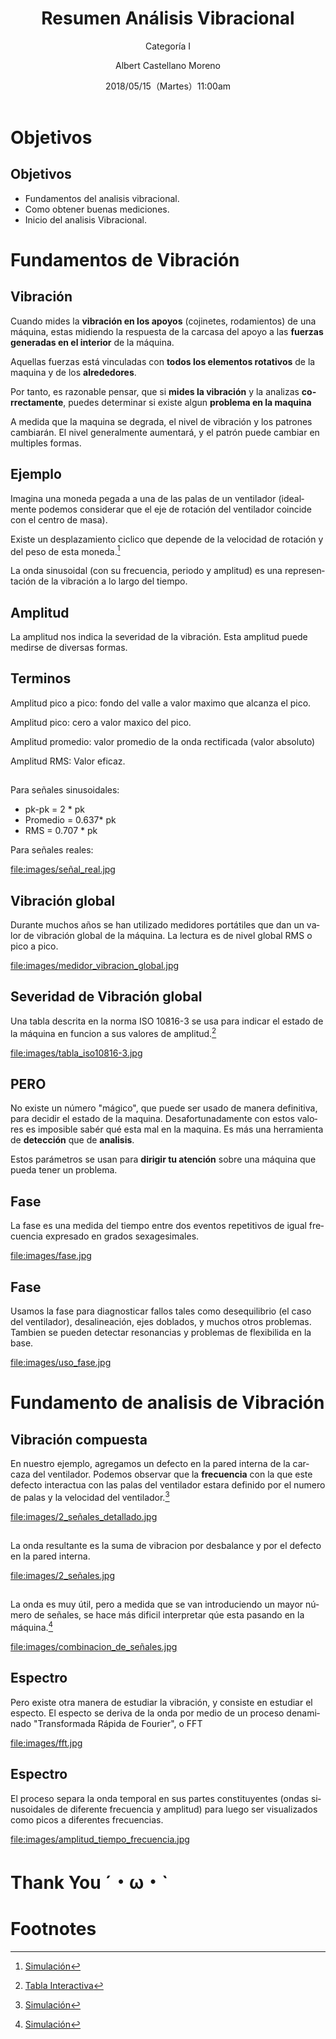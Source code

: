 #+TITLE: Resumen Análisis Vibracional
#+SUBTITLE: Categoría I 
#+DATE: 2018/05/15（Martes）11:00am
#+AUTHOR: Albert Castellano Moreno
#+EMAIL: acastemoreno@gmail.com
#+OPTIONS: author:t c:nil creator:comment d:(not "LOGBOOK") date:t
#+OPTIONS: e:t email:nil f:t inline:t num:nil p:nil pri:nil stat:t
#+OPTIONS: tags:t tasks:t tex:t timestamp:t toc:nil todo:t |:t
#+CREATOR: Emacs 25.2.1
#+DESCRIPTION:
#+EXCLUDE_TAGS: noexport
#+KEYWORDS:
#+LANGUAGE: es
#+SELECT_TAGS: export

#+FAVICON: images/logo-csi.jpg
#+ICON: images/logo-csi.jpg

* Objetivos
  :PROPERTIES:
  :SLIDE:    segue dark quote
  :ASIDE:    right bottom
  :ARTICLE:  flexbox vleft auto-fadein
  :END:

** Objetivos
- Fundamentos del analisis vibracional.
- Como obtener buenas mediciones.
- Inicio del analisis Vibracional.

* Fundamentos de Vibración
  :PROPERTIES:
  :SLIDE:    segue dark quote
  :ASIDE:    right bottom
  :ARTICLE:  flexbox vleft auto-fadein
  :END:

** Vibración
Cuando mides la *vibración en los apoyos* (cojinetes, rodamientos) de una máquina, estas midiendo la respuesta de la carcasa del apoyo a las *fuerzas generadas en el interior* de la máquina.

Aquellas fuerzas está vinculadas con *todos los elementos rotativos* de la maquina y de los *alrededores*.

Por tanto, es razonable pensar, que si *mides la vibración* y la analizas *correctamente*, puedes determinar si existe algun *problema en la maquina*

A medida que la maquina se degrada, el nivel de vibración y los patrones cambiarán. El nivel generalmente aumentará, y el patrón puede cambiar en multiples formas.
** Ejemplo
Imagina una moneda pegada a una de las palas de un ventilador (idealmente podemos considerar que el eje de rotación del ventilador coincide con el centro de masa).

Existe un desplazamiento ciclico que depende de la velocidad de rotación y del peso de esta moneda.[fn:1]

La onda sinusoidal (con su frecuencia, periodo y amplitud) es una representación de la vibración a lo largo del tiempo.

** Amplitud
La amplitud nos indica la severidad de la vibración. Esta amplitud puede medirse de diversas formas.
#+BEGIN_CENTER
#+ATTR_HTML: :width 700px
[[file:images/amplitud_tipos.jpg]]
#+END_CENTER
** Terminos
Amplitud pico a pico: fondo del valle a valor maximo que alcanza el pico.

Amplitud pico: cero a valor maxico del pico.

Amplitud promedio: valor promedio de la onda rectificada (valor absoluto)

Amplitud RMS: Valor eficaz.
**  
Para señales sinusoidales:
- pk-pk = 2 * pk
- Promedio = 0.637* pk
- RMS = 0.707 * pk
Para señales reales:
#+BEGIN_CENTER
#+ATTR_HTML: :width 650px
file:images/señal_real.jpg
#+END_CENTER
** Vibración global
Durante muchos años se han utilizado medidores portátiles que dan un valor de vibración global de la máquina. La lectura es de nivel global RMS o pico a pico.
#+BEGIN_CENTER
#+ATTR_HTML: :width 130px
file:images/medidor_vibracion_global.jpg
#+END_CENTER
** Severidad de Vibración global
Una tabla descrita en la norma ISO 10816-3 se usa para indicar el estado de la máquina en funcion a sus valores de amplitud.[fn:2]
#+BEGIN_CENTER
#+ATTR_HTML: :width 400px
file:images/tabla_iso10816-3.jpg
#+END_CENTER
** PERO
No existe un número "mágico", que puede ser usado de manera definitiva, para decidir el estado de la maquina. Desafortunadamente con estos valores es imposible sabér qué esta mal en la maquina. Es más una herramienta de *detección* que de *analisis*.

Estos parámetros se usan para *dirigir tu atención* sobre una máquina que pueda tener un problema. 

** Fase
La fase es una medida del tiempo entre dos eventos repetitivos de igual frecuencia expresado en grados sexagesimales. 
#+BEGIN_CENTER
#+ATTR_HTML: :width 650px
file:images/fase.jpg
#+END_CENTER
** Fase
Usamos la fase para diagnosticar fallos tales como desequilibrio (el caso del ventilador), desalineación, ejes doblados, y muchos otros problemas. Tambien se pueden detectar resonancias y problemas de flexibilida en la base.
#+BEGIN_CENTER
#+ATTR_HTML: :width 650px
file:images/uso_fase.jpg
#+END_CENTER
* Fundamento de analisis de Vibración
  :PROPERTIES:
  :SLIDE:    segue dark quote
  :ASIDE:    right bottom
  :ARTICLE:  flexbox vleft auto-fadein
  :END:
** Vibración compuesta
En nuestro ejemplo, agregamos un defecto en la pared interna de la carcaza del ventilador. Podemos observar que la *frecuencia* con la que este defecto interactua con las palas del ventilador estara definido por el numero de palas y la velocidad del ventilador.[fn:3]
#+BEGIN_CENTER
#+ATTR_HTML: :width 600px
file:images/2_señales_detallado.jpg
#+END_CENTER
** 
La onda resultante es la suma de vibracion por desbalance y por el defecto en la pared interna.
#+BEGIN_CENTER
#+ATTR_HTML: :width 800px
file:images/2_señales.jpg
#+END_CENTER
** 
La onda es muy útil, pero a medida que se van introduciendo un mayor número de señales, se hace más dificil interpretar qúe esta pasando en la máquina.[fn:4]
#+BEGIN_CENTER
#+ATTR_HTML: :width 700px
file:images/combinacion_de_señales.jpg
#+END_CENTER
** Espectro
Pero existe otra manera de estudiar la vibración, y consiste en estudiar el especto. El especto se deriva de la onda por medio de un proceso denaminado "Transformada Rápida de Fourier", o FFT
#+BEGIN_CENTER
#+ATTR_HTML: :width 280px
file:images/fft.jpg
#+END_CENTER
** Espectro
El proceso separa la onda temporal en sus partes constituyentes (ondas sinusoidales de diferente frecuencia y amplitud) para luego ser visualizados como picos a diferentes frecuencias.
#+BEGIN_CENTER
#+ATTR_HTML: :width 500px;
file:images/amplitud_tiempo_frecuencia.jpg
#+END_CENTER
* Thank You ˊ・ω・ˋ
:PROPERTIES:
:SLIDE: thank-you-slide segue
:ASIDE: right
:ARTICLE: flexbox vleft auto-fadein
:END:
* Footnotes

[fn:1] [[http://www.mobiusinstitute.com/site2/analysistools.asp?LinkID=4001&Title=SIMULATOR:%20Fan%20vibration&URL=http://www.mobiusinstitute.com/assets/0/1208/fbe75459-aa77-4f3d-8309-c5f481cbdf3e.swf&Html1=%3Cp%3EAdjust%20the%20speed%20and%20amplitude%20of%20vibration%20in%20this%20animated%20fan%20and%20see%20how%20these%20two%20varibales%20effect%20the%20time%20waveform.%20As%20you%20increase%20the%20speed,%20the%20wavelength%20of%20the%20sine%20wave%20decreases.%20As%20you%20increase%20the%20amplitude,%20the%20height%20of%20the%20sine%20wave%20increases.%20This%20simulator%20will%20help%20you%20to%20understand%20the%20relationship%20between%20the%20movement%20of%20the%20fan%20and%20the%20vibration%20produced%20by%20its%20movement.%3C/p%3E][Simulación]]
[fn:2] [[http://www.mobiusinstitute.com/site2/analysistools.asp?LinkID=4001&Title=SEVERITY%20CHART:%20ISO%2010816%20Velocity&URL=http://www.mobiusinstitute.com/assets/0/919/93e15d04-f6a0-44a2-b899-787c3e3fcb5f.swf&Html1=%3Cp%3EISO%2010816%20Velocity%20-%20interactive%20vibration%20severity%20chart.%20%20This%20interactive%20ISO%20vibration%20severity%20chart%20provides%20vibration%20limits%20in%20units%20of%20velocity%20for%20typical%20machines.%20%20Press%20the%20%22unit%22%20button%20at%20the%20bottom%20right%20of%20the%20graph%20to%20toggle%20betwee%20metric%20and%20imperial%20units.%3C/p%3E][Tabla Interactiva]]
[fn:3] [[http://www.mobiusinstitute.com/site2/analysistools.asp?LinkID=4001&Title=SIMULATOR:%20Signal%20generator&URL=http://www.mobiusinstitute.com/assets/0/1208/82902e15-57db-4436-9e47-76c502fcff0d.swf&Html1=%3Cp%3EThis%20signal%20generator%20will%20help%20you%20understand%20how%20the%20waveform%20relates%20to%20the%20spectrum.%20%20You%20can%20add%20two%20or%20more%20signals%20together%20and%20see%20the%20resultant%20spectrum.%20You%20can%20also%20play%20with%20amplitude%20and%20frequency%20modulation%20as%20well%20as%20see%20how%20different%20windows%20affect%20the%20signal.%3C/p%3E][Simulación]]
[fn:4] [[http://www.mobiusinstitute.com/site2/analysistools.asp?LinkID=4001&Title=SIMULATOR:%20Signal%20generator&URL=http://www.mobiusinstitute.com/assets/0/1208/82902e15-57db-4436-9e47-76c502fcff0d.swf&Html1=%3Cp%3EThis%20signal%20generator%20will%20help%20you%20understand%20how%20the%20waveform%20relates%20to%20the%20spectrum.%20%20You%20can%20add%20two%20or%20more%20signals%20together%20and%20see%20the%20resultant%20spectrum.%20You%20can%20also%20play%20with%20amplitude%20and%20frequency%20modulation%20as%20well%20as%20see%20how%20different%20windows%20affect%20the%20signal.%3C/p%3E][Simulación]]
